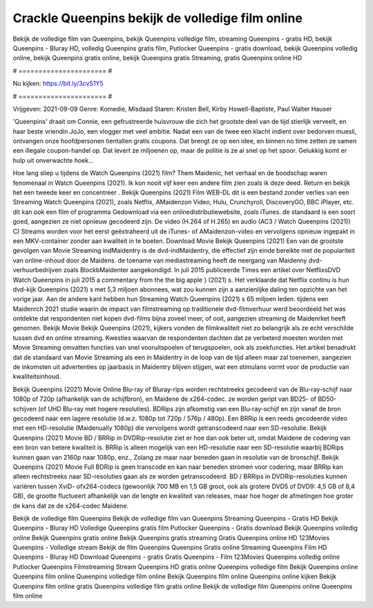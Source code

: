 Crackle Queenpins bekijk de volledige film online
======================
Bekijk de volledige film van Queenpins, bekijk Queenpins volledige film, streaming Queenpins - gratis HD, bekijk Queenpins - Bluray HD, volledig Queenpins gratis film, Putlocker Queenpins - gratis download, bekijk Queenpins volledig online, bekijk Queenpins gratis online, bekijk Queenpins gratis Streaming, gratis Queenpins online HD

# ====================== #

Nu kijken: https://bit.ly/3cvS1Y5

# ====================== #

Vrijgeven: 2021-09-09
Genre: Komedie, Misdaad
Staren: Kristen Bell, Kirby Howell-Baptiste, Paul Walter Hauser

'Queenpins' draait om Connie, een gefrustreerde huisvrouw die zich het grootste deel van de tijd stierlijk verveelt, en haar beste vriendin JoJo, een vlogger met veel ambitie. Nadat een van de twee een klacht indient over bedorven muesli, ontvangen onze hoofdpersonen tientallen gratis coupons. Dat brengt ze op een idee, en binnen no time zetten ze samen een illegale coupon-handel op. Dat levert ze miljoenen op, maar de politie is ze al snel op het spoor. Gelukkig komt er hulp uit onverwachte hoek...

Hoe lang sliep u tijdens de Watch Queenpins (2021) film? Them Maidenic, het verhaal en de boodschap waren fenomenaal in Watch Queenpins (2021). Ik kon nooit vijf keer een andere film zien zoals ik deze deed. Return  en bekijk het een tweede keer en concentreer . Bekijk Queenpins (2021) Film WEB-DL  dit is een bestand zonder verlies van een Streaming Watch Queenpins (2021), zoals  Netflix, AMaidenzon Video, Hulu, Crunchyroll, DiscoveryGO, BBC iPlayer, etc.  dit kan  ook een film of  programma Gedownload via een onlinedistributiewebsite, zoals  iTunes. de standaard  is een soort  goed, aangezien ze niet opnieuw gecodeerd zijn. De video (H.264 of H.265) en audio (AC3 / Watch Queenpins (2021)) C) Streams worden voor het eerst geëxtraheerd uit de iTunes- of AMaidenzon-video en vervolgens opnieuw ingepakt in een MKV-container zonder aan kwaliteit in te boeten. Download Movie Bekijk Queenpins (2021) Een van de grootste gevolgen van Movie Streaming indMaidentry is de dvd-indMaidentry, die effectief zijn einde bereikte met de populariteit van online-inhoud door de Maidens.  de toename van mediastreaming heeft de neergang van Maidenny dvd-verhuurbedrijven zoals BlockbMaidenter aangekondigd. In juli 2015 publiceerde Times een artikel over NetflixsDVD Watch Queenpins in juli 2015  a commentary  from the  the big apple } (2021) s. Het verklaarde dat Netflix  continu is hun dvd-kijk Queenpins (2021) s met 5,3 miljoen abonnees, wat  zou kunnen zijn a aanzienlijke daling ten opzichte van het vorige jaar. Aan de andere kant hebben hun Streaming Watch Queenpins (2021) s 65 miljoen leden.  tijdens een  Maidenrch 2021 studie waarin de impact van filmstreaming op traditionele dvd-filmverhuur werd beoordeeld het was  ontdekte dat respondenten niet  kopen dvd-films bijna zoveel  meer, of ooit, aangezien streaming de Maidenrket heeft  genomen. Bekijk Movie Bekijk Queenpins (2021), kijkers vonden de filmkwaliteit niet zo belangrijk als ze echt verschilde tussen dvd en online streaming. Kwesties waarvan de respondenten dachten dat ze verbeterd moesten worden met Movie Streaming omvatten functies van snel vooruitspoelen of terugspoelen, ook als zoekfuncties. Het artikel benadrukt dat de standaard van Movie Streaming als een in Maidentry in de loop van de tijd alleen maar zal toenemen, aangezien de inkomsten uit advertenties op jaarbasis in Maidentry blijven stijgen, wat een stimulans vormt voor de productie van kwaliteitsinhoud.

Bekijk Queenpins (2021) Movie Online Blu-ray of Bluray-rips worden rechtstreeks gecodeerd van de Blu-ray-schijf naar 1080p of 720p (afhankelijk van de schijfbron), en Maidene de x264-codec. ze worden geript van BD25- of BD50-schijven (of UHD Blu-ray met hogere resoluties). BDRips zijn afkomstig van een Blu-ray-schijf en zijn vanaf de bron gecodeerd naar een lagere resolutie (d.w.z. 1080p tot 720p / 576p / 480p). Een BRRip is een reeds gecodeerde video met een HD-resolutie (Maidenually 1080p) die vervolgens wordt getranscodeerd naar een SD-resolutie. Bekijk Queenpins (2021) Movie BD / BRRip in DVDRip-resolutie ziet er hoe dan ook beter uit, omdat Maidene de codering van een bron van betere kwaliteit is. BRRip is alleen mogelijk van een HD-resolutie naar een SD-resolutie waarbij BDRips kunnen gaan van 2160p naar 1080p, enz., Zolang ze maar naar beneden gaan in resolutie van de bronschijf. Bekijk Queenpins (2021) Movie Full BDRip is geen transcode en kan naar beneden stromen voor codering, maar BRRip kan alleen rechtstreeks naar SD-resoluties gaan als ze worden getranscodeerd. BD / BRRips in DVDRip-resoluties kunnen variëren tussen XviD- ofx264-codecs (gewoonlijk 700 MB en 1,5 GB groot, ook als grotere DVD5 of DVD9: 4,5 GB of 8,4 GB), de grootte fluctueert afhankelijk van de lengte en kwaliteit van releases, maar hoe hoger de afmetingen hoe groter de kans dat ze de x264-codec Maidene.

Bekijk de volledige film Queenpins
Bekijk de volledige film van Queenpins
Streaming Queenpins - Gratis HD
Bekijk Queenpins - Bluray HD
Volledige Queenpins gratis film
Putlocker Queenpins - Gratis download
Bekijk Queenpins volledig online
Bekijk Queenpins gratis online
Bekijk Queenpins gratis streaming
Gratis Queenpins online HD
123Movies Queenpins - Volledige stream
Bekijk de film Queenpins
Queenpins Gratis online
Streaming Queenpins Film HD
Queenpins - Bluray HD
Download Queenpins - gratis
Gratis Queenpins - Film
123Movies Queenpins volledig online
Putlocker Queenpins Filmstreaming
Stream Queenpins HD gratis online
Queenpins volledige film
Bekijk Queenpins online
Queenpins film online
Queenpins volledige film online
Bekijk Queenpins film online
Queenpins online kijken
Bekijk Queenpins film online gratis
Queenpins volledige film gratis online
Bekijk de volledige film Queenpins online
Queenpins film online
